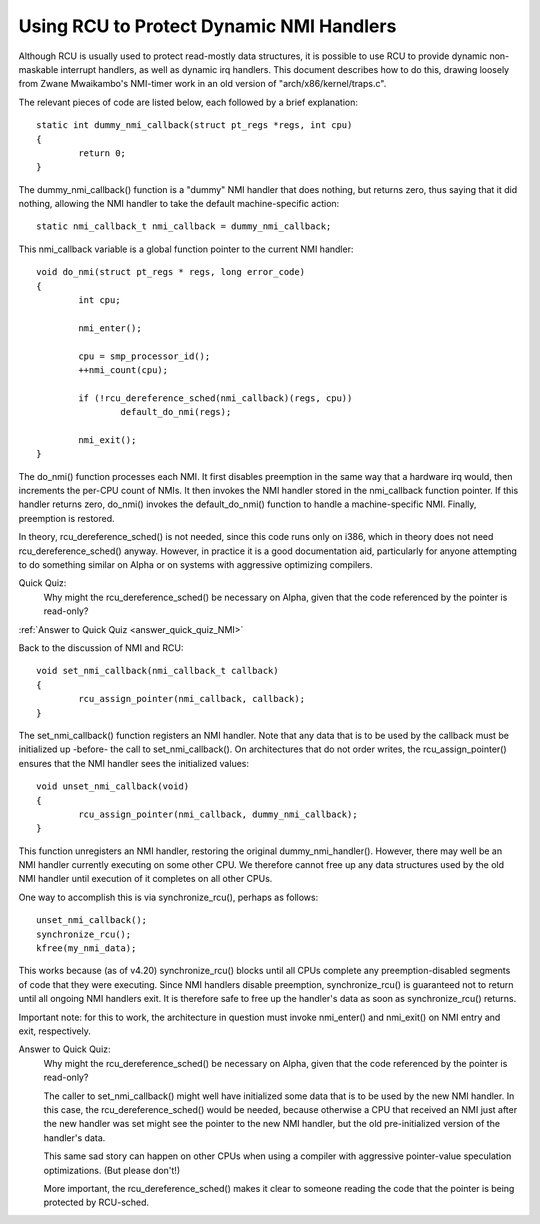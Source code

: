 .. _NMI_rcu_doc:

Using RCU to Protect Dynamic NMI Handlers
=========================================


Although RCU is usually used to protect read-mostly data structures,
it is possible to use RCU to provide dynamic non-maskable interrupt
handlers, as well as dynamic irq handlers.  This document describes
how to do this, drawing loosely from Zwane Mwaikambo's NMI-timer
work in an old version of "arch/x86/kernel/traps.c".

The relevant pieces of code are listed below, each followed by a
brief explanation::

	static int dummy_nmi_callback(struct pt_regs *regs, int cpu)
	{
		return 0;
	}

The dummy_nmi_callback() function is a "dummy" NMI handler that does
nothing, but returns zero, thus saying that it did nothing, allowing
the NMI handler to take the default machine-specific action::

	static nmi_callback_t nmi_callback = dummy_nmi_callback;

This nmi_callback variable is a global function pointer to the current
NMI handler::

	void do_nmi(struct pt_regs * regs, long error_code)
	{
		int cpu;

		nmi_enter();

		cpu = smp_processor_id();
		++nmi_count(cpu);

		if (!rcu_dereference_sched(nmi_callback)(regs, cpu))
			default_do_nmi(regs);

		nmi_exit();
	}

The do_nmi() function processes each NMI.  It first disables preemption
in the same way that a hardware irq would, then increments the per-CPU
count of NMIs.  It then invokes the NMI handler stored in the nmi_callback
function pointer.  If this handler returns zero, do_nmi() invokes the
default_do_nmi() function to handle a machine-specific NMI.  Finally,
preemption is restored.

In theory, rcu_dereference_sched() is not needed, since this code runs
only on i386, which in theory does not need rcu_dereference_sched()
anyway.  However, in practice it is a good documentation aid, particularly
for anyone attempting to do something similar on Alpha or on systems
with aggressive optimizing compilers.

Quick Quiz:
		Why might the rcu_dereference_sched() be necessary on Alpha, given that the code referenced by the pointer is read-only?

:ref:`Answer to Quick Quiz <answer_quick_quiz_NMI>`

Back to the discussion of NMI and RCU::

	void set_nmi_callback(nmi_callback_t callback)
	{
		rcu_assign_pointer(nmi_callback, callback);
	}

The set_nmi_callback() function registers an NMI handler.  Note that any
data that is to be used by the callback must be initialized up -before-
the call to set_nmi_callback().  On architectures that do not order
writes, the rcu_assign_pointer() ensures that the NMI handler sees the
initialized values::

	void unset_nmi_callback(void)
	{
		rcu_assign_pointer(nmi_callback, dummy_nmi_callback);
	}

This function unregisters an NMI handler, restoring the original
dummy_nmi_handler().  However, there may well be an NMI handler
currently executing on some other CPU.  We therefore cannot free
up any data structures used by the old NMI handler until execution
of it completes on all other CPUs.

One way to accomplish this is via synchronize_rcu(), perhaps as
follows::

	unset_nmi_callback();
	synchronize_rcu();
	kfree(my_nmi_data);

This works because (as of v4.20) synchronize_rcu() blocks until all
CPUs complete any preemption-disabled segments of code that they were
executing.
Since NMI handlers disable preemption, synchronize_rcu() is guaranteed
not to return until all ongoing NMI handlers exit.  It is therefore safe
to free up the handler's data as soon as synchronize_rcu() returns.

Important note: for this to work, the architecture in question must
invoke nmi_enter() and nmi_exit() on NMI entry and exit, respectively.

.. _answer_quick_quiz_NMI:

Answer to Quick Quiz:
	Why might the rcu_dereference_sched() be necessary on Alpha, given that the code referenced by the pointer is read-only?

	The caller to set_nmi_callback() might well have
	initialized some data that is to be used by the new NMI
	handler.  In this case, the rcu_dereference_sched() would
	be needed, because otherwise a CPU that received an NMI
	just after the new handler was set might see the pointer
	to the new NMI handler, but the old pre-initialized
	version of the handler's data.

	This same sad story can happen on other CPUs when using
	a compiler with aggressive pointer-value speculation
	optimizations.  (But please don't!)

	More important, the rcu_dereference_sched() makes it
	clear to someone reading the code that the pointer is
	being protected by RCU-sched.
